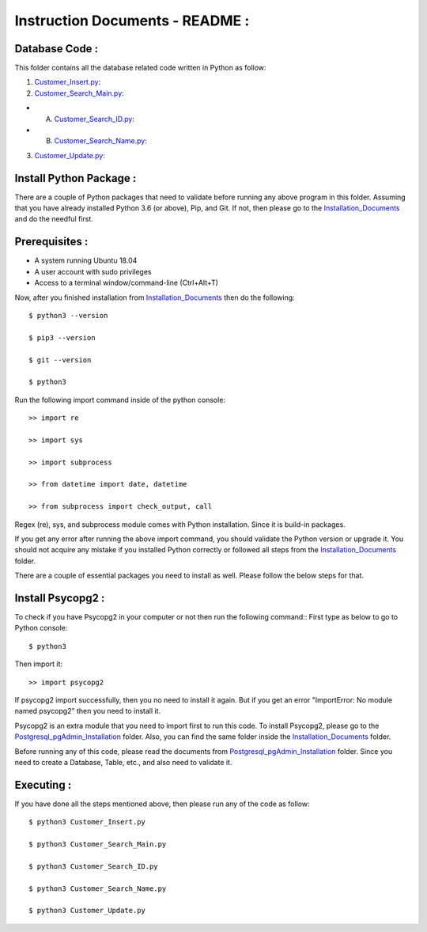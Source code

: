 Instruction Documents - README :
**********************************

Database Code :
-----------------------------------

This folder contains all the database related code written in Python as follow:

1. Customer_Insert.py_:

2. Customer_Search_Main.py_:

* A. Customer_Search_ID.py_:
* B. Customer_Search_Name.py_:

3. Customer_Update.py_:

.. _Customer_Insert.py:         https://github.com/ripanmukherjee/Robotic-Greeter/blob/master/Development_Code/Database_Code/Customer_Insert.py
.. _Customer_Search_Main.py:    https://github.com/ripanmukherjee/Robotic-Greeter/blob/master/Development_Code/Database_Code/Customer_Search_Main.py
.. _Customer_Search_ID.py:      https://github.com/ripanmukherjee/Robotic-Greeter/blob/master/Development_Code/Database_Code/Customer_Search_ID.py
.. _Customer_Search_Name.py:    https://github.com/ripanmukherjee/Robotic-Greeter/blob/master/Development_Code/Database_Code/Customer_Search_Name.py
.. _Customer_Update.py:         https://github.com/ripanmukherjee/Robotic-Greeter/blob/master/Development_Code/Database_Code/Customer_Update.py

Install Python Package :
-----------------------------------
There are a couple of Python packages that need to validate before running any above
program in this folder. Assuming that you have already installed Python 3.6
(or above), Pip, and Git. If not, then please go to the Installation_Documents_ and
do the needful first.

.. _Installation_Documents: https://github.com/ripanmukherjee/Robotic-Greeter/tree/master/Installation_Documents

Prerequisites :
-----------------------------------
* A system running Ubuntu 18.04
* A user account with sudo privileges
* Access to a terminal window/command-line (Ctrl+Alt+T)

Now, after you finished installation from Installation_Documents_ then do the
following::

    $ python3 --version

    $ pip3 --version

    $ git --version

    $ python3

Run the following import command inside of the python console::

    >> import re

    >> import sys

    >> import subprocess

    >> from datetime import date, datetime

    >> from subprocess import check_output, call

Regex (re), sys, and subprocess module comes with Python installation. Since it is
build-in packages.

If you get any error after running the above import command, you should validate
the Python version or upgrade it. You should not acquire any mistake if you installed
Python correctly or followed all steps from the Installation_Documents_ folder.

There are a couple of essential packages you need to install as well. Please
follow the below steps for that.

Install Psycopg2 :
-----------------------------------
To check if you have Psycopg2 in your computer or not then run the following command::
First type as below to go to Python console::

    $ python3

Then import it::

    >> import psycopg2

If psycopg2 import successfully, then you no need to install it again. But if you get
an error "ImportError: No module named psycopg2" then you need to install it.

Psycopg2 is an extra module that you need to import first to run this code. To
install Psycopg2, please go to the Postgresql_pgAdmin_Installation_ folder. Also,
you can find the same folder inside the Installation_Documents_ folder.

Before running any of this code, please read the documents from
Postgresql_pgAdmin_Installation_ folder. Since you need to create a Database,
Table, etc., and also need to validate it.

.. _Postgresql_pgAdmin_Installation: https://github.com/ripanmukherjee/Robotic-Greeter/tree/master/Installation_Documents/Postgresql_pgAdmin_Installation

Executing :
-------------
If you have done all the steps mentioned above, then please run any of the code as
follow::

    $ python3 Customer_Insert.py

    $ python3 Customer_Search_Main.py

    $ python3 Customer_Search_ID.py

    $ python3 Customer_Search_Name.py

    $ python3 Customer_Update.py

